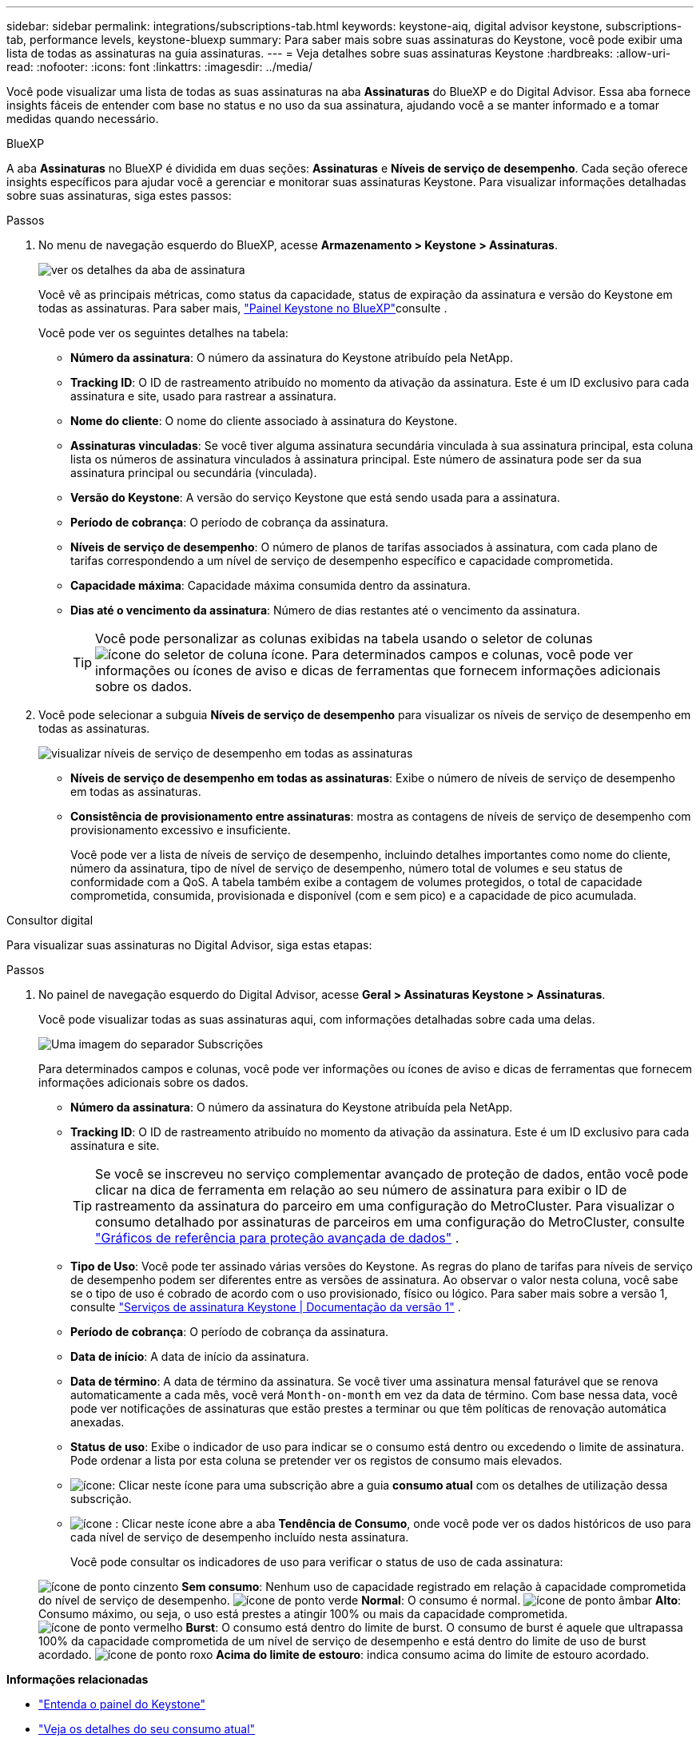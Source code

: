 ---
sidebar: sidebar 
permalink: integrations/subscriptions-tab.html 
keywords: keystone-aiq, digital advisor keystone, subscriptions-tab, performance levels, keystone-bluexp 
summary: Para saber mais sobre suas assinaturas do Keystone, você pode exibir uma lista de todas as assinaturas na guia assinaturas. 
---
= Veja detalhes sobre suas assinaturas Keystone
:hardbreaks:
:allow-uri-read: 
:nofooter: 
:icons: font
:linkattrs: 
:imagesdir: ../media/


[role="lead"]
Você pode visualizar uma lista de todas as suas assinaturas na aba *Assinaturas* do BlueXP e do Digital Advisor. Essa aba fornece insights fáceis de entender com base no status e no uso da sua assinatura, ajudando você a se manter informado e a tomar medidas quando necessário.

[role="tabbed-block"]
====
.BlueXP
--
A aba *Assinaturas* no BlueXP é dividida em duas seções: *Assinaturas* e *Níveis de serviço de desempenho*. Cada seção oferece insights específicos para ajudar você a gerenciar e monitorar suas assinaturas Keystone. Para visualizar informações detalhadas sobre suas assinaturas, siga estes passos:

.Passos
. No menu de navegação esquerdo do BlueXP, acesse *Armazenamento > Keystone > Assinaturas*.
+
image:bxp-subscription- list.png["ver os detalhes da aba de assinatura"]

+
Você vê as principais métricas, como status da capacidade, status de expiração da assinatura e versão do Keystone em todas as assinaturas. Para saber mais, link:../integrations/keystone-bluexp.html["Painel Keystone no BlueXP"]consulte .

+
Você pode ver os seguintes detalhes na tabela:

+
** *Número da assinatura*: O número da assinatura do Keystone atribuído pela NetApp.
** *Tracking ID*: O ID de rastreamento atribuído no momento da ativação da assinatura. Este é um ID exclusivo para cada assinatura e site, usado para rastrear a assinatura.
** *Nome do cliente*: O nome do cliente associado à assinatura do Keystone.
** *Assinaturas vinculadas*: Se você tiver alguma assinatura secundária vinculada à sua assinatura principal, esta coluna lista os números de assinatura vinculados à assinatura principal. Este número de assinatura pode ser da sua assinatura principal ou secundária (vinculada).
** *Versão do Keystone*: A versão do serviço Keystone que está sendo usada para a assinatura.
** *Período de cobrança*: O período de cobrança da assinatura.
** *Níveis de serviço de desempenho*: O número de planos de tarifas associados à assinatura, com cada plano de tarifas correspondendo a um nível de serviço de desempenho específico e capacidade comprometida.
** *Capacidade máxima*: Capacidade máxima consumida dentro da assinatura.
** *Dias até o vencimento da assinatura*: Número de dias restantes até o vencimento da assinatura.
+

TIP: Você pode personalizar as colunas exibidas na tabela usando o seletor de colunas image:column-selector.png["ícone do seletor de coluna"] ícone. Para determinados campos e colunas, você pode ver informações ou ícones de aviso e dicas de ferramentas que fornecem informações adicionais sobre os dados.



. Você pode selecionar a subguia *Níveis de serviço de desempenho* para visualizar os níveis de serviço de desempenho em todas as assinaturas.
+
image:bxp-performance-levels.png["visualizar níveis de serviço de desempenho em todas as assinaturas"]

+
** *Níveis de serviço de desempenho em todas as assinaturas*: Exibe o número de níveis de serviço de desempenho em todas as assinaturas.
** *Consistência de provisionamento entre assinaturas*: mostra as contagens de níveis de serviço de desempenho com provisionamento excessivo e insuficiente.
+
Você pode ver a lista de níveis de serviço de desempenho, incluindo detalhes importantes como nome do cliente, número da assinatura, tipo de nível de serviço de desempenho, número total de volumes e seu status de conformidade com a QoS. A tabela também exibe a contagem de volumes protegidos, o total de capacidade comprometida, consumida, provisionada e disponível (com e sem pico) e a capacidade de pico acumulada.





--
.Consultor digital
--
Para visualizar suas assinaturas no Digital Advisor, siga estas etapas:

.Passos
. No painel de navegação esquerdo do Digital Advisor, acesse *Geral > Assinaturas Keystone > Assinaturas*.
+
Você pode visualizar todas as suas assinaturas aqui, com informações detalhadas sobre cada uma delas.

+
image:all-subs-3.png["Uma imagem do separador Subscrições"]

+
Para determinados campos e colunas, você pode ver informações ou ícones de aviso e dicas de ferramentas que fornecem informações adicionais sobre os dados.

+
** *Número da assinatura*: O número da assinatura do Keystone atribuída pela NetApp.
** *Tracking ID*: O ID de rastreamento atribuído no momento da ativação da assinatura. Este é um ID exclusivo para cada assinatura e site.
+

TIP: Se você se inscreveu no serviço complementar avançado de proteção de dados, então você pode clicar na dica de ferramenta em relação ao seu número de assinatura para exibir o ID de rastreamento da assinatura do parceiro em uma configuração do MetroCluster. Para visualizar o consumo detalhado por assinaturas de parceiros em uma configuração do MetroCluster, consulte link:../integrations/consumption-tab.html#reference-charts-for-advanced-data-protection-for-metrocluster["Gráficos de referência para proteção avançada de dados"] .

** *Tipo de Uso*: Você pode ter assinado várias versões do Keystone. As regras do plano de tarifas para níveis de serviço de desempenho podem ser diferentes entre as versões de assinatura. Ao observar o valor nesta coluna, você sabe se o tipo de uso é cobrado de acordo com o uso provisionado, físico ou lógico. Para saber mais sobre a versão 1, consulte  https://docs.netapp.com/us-en/keystone/index.html["Serviços de assinatura Keystone | Documentação da versão 1"^] .
** *Período de cobrança*: O período de cobrança da assinatura.
** *Data de início*: A data de início da assinatura.
** *Data de término*: A data de término da assinatura. Se você tiver uma assinatura mensal faturável que se renova automaticamente a cada mês, você verá `Month-on-month` em vez da data de término. Com base nessa data, você pode ver notificações de assinaturas que estão prestes a terminar ou que têm políticas de renovação automática anexadas.
** *Status de uso*: Exibe o indicador de uso para indicar se o consumo está dentro ou excedendo o limite de assinatura. Pode ordenar a lista por esta coluna se pretender ver os registos de consumo mais elevados.
** image:subs-dtls-icon.png["ícone"]: Clicar neste ícone para uma subscrição abre a guia *consumo atual* com os detalhes de utilização dessa subscrição.
** image:aiq-ks-time-icon.png["ícone"] : Clicar neste ícone abre a aba *Tendência de Consumo*, onde você pode ver os dados históricos de uso para cada nível de serviço de desempenho incluído nesta assinatura.
+
Você pode consultar os indicadores de uso para verificar o status de uso de cada assinatura:

+
image:icon-grey.png["ícone de ponto cinzento"] *Sem consumo*: Nenhum uso de capacidade registrado em relação à capacidade comprometida do nível de serviço de desempenho. image:icon-green.png["ícone de ponto verde"] *Normal*: O consumo é normal. image:icon-amber.png["ícone de ponto âmbar"] *Alto*: Consumo máximo, ou seja, o uso está prestes a atingir 100% ou mais da capacidade comprometida. image:icon-red.png["ícone de ponto vermelho"] *Burst*: O consumo está dentro do limite de burst. O consumo de burst é aquele que ultrapassa 100% da capacidade comprometida de um nível de serviço de desempenho e está dentro do limite de uso de burst acordado. image:icon-purple.png["ícone de ponto roxo"] *Acima do limite de estouro*: indica consumo acima do limite de estouro acordado.





--
====
*Informações relacionadas*

* link:../integrations/dashboard-overview.html["Entenda o painel do Keystone"]
* link:../integrations/current-usage-tab.html["Veja os detalhes do seu consumo atual"]
* link:../integrations/consumption-tab.html["Veja as tendências de consumo"]
* link:../integrations/subscription-timeline.html["Veja o cronograma da sua assinatura"]
* link:../integrations/assets-tab.html["Veja seus ativos de assinatura Keystone"]
* link:../integrations/assets.html["Visualize ativos em suas assinaturas Keystone"]
* link:../integrations/volumes-objects-tab.html["Ver detalhes de volumes e objetos"]

